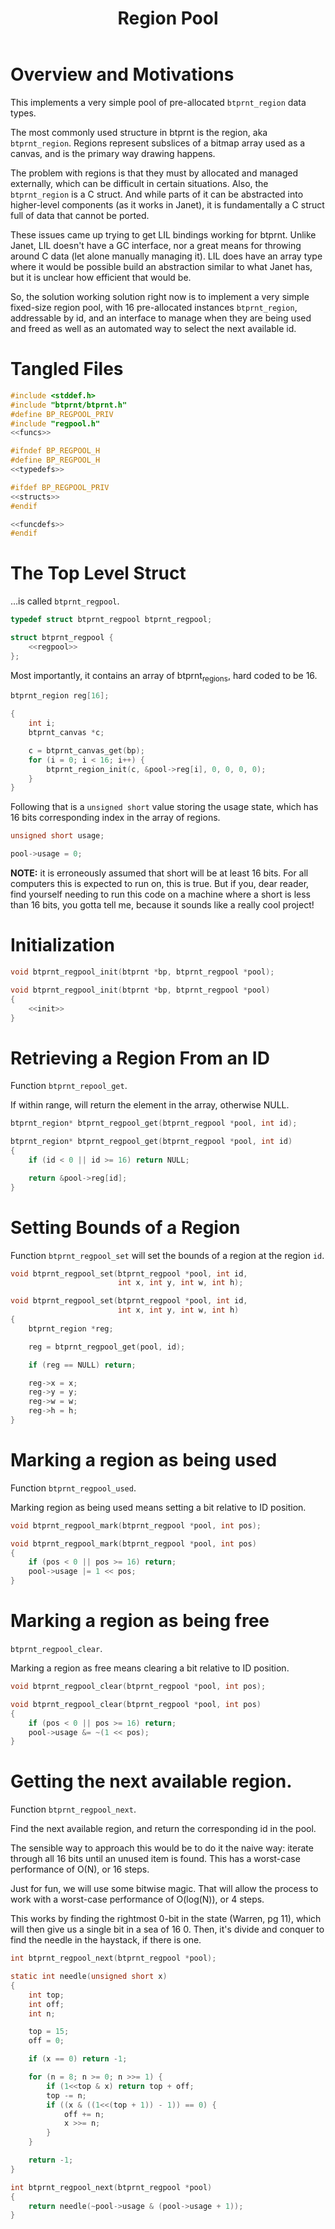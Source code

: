 #+TITLE: Region Pool
* Overview and Motivations
This implements a very simple pool of pre-allocated
=btprnt_region= data types.

The most commonly used structure in btprnt is
the region, aka =btprnt_region=. Regions represent
subslices of a bitmap array used as a canvas, and is the
primary way drawing happens.

The problem with regions is that they must by allocated
and managed externally, which can be difficult in certain
situations. Also, the =btprnt_region= is a C struct. And
while parts of it can be abstracted into higher-level
components (as it works in Janet), it is fundamentally
a C struct full of data that cannot be ported.

These issues came up trying to get
LIL bindings working for btprnt. Unlike Janet, LIL doesn't
have a GC interface, nor a great means for throwing around
C data (let alone manually managing it). LIL does have an
array type where it would be possible build an abstraction
similar to what Janet has, but it is unclear how efficient
that would be.

So, the solution working solution right now is to implement
a very simple fixed-size region pool, with 16 pre-allocated
instances =btprnt_region=, addressable by id, and an
interface to manage when they are being used and freed
as well as an automated way to select the next available
id.
* Tangled Files
#+NAME: regpool.c
#+BEGIN_SRC c :tangle lib/btprnt/regpool.c
#include <stddef.h>
#include "btprnt/btprnt.h"
#define BP_REGPOOL_PRIV
#include "regpool.h"
<<funcs>>
#+END_SRC

#+NAME: regpool.h
#+BEGIN_SRC c :tangle lib/btprnt/regpool.h
#ifndef BP_REGPOOL_H
#define BP_REGPOOL_H
<<typedefs>>

#ifdef BP_REGPOOL_PRIV
<<structs>>
#endif

<<funcdefs>>
#endif
#+END_SRC
* The Top Level Struct
...is called =btprnt_regpool=.

#+NAME: typedefs
#+BEGIN_SRC c
typedef struct btprnt_regpool btprnt_regpool;
#+END_SRC

#+NAME: structs
#+BEGIN_SRC c
struct btprnt_regpool {
    <<regpool>>
};
#+END_SRC

Most importantly, it contains an array of btprnt_regions,
hard coded to be 16.

#+NAME: regpool
#+BEGIN_SRC c
btprnt_region reg[16];
#+END_SRC

#+NAME: init
#+BEGIN_SRC c
{
    int i;
    btprnt_canvas *c;

    c = btprnt_canvas_get(bp);
    for (i = 0; i < 16; i++) {
        btprnt_region_init(c, &pool->reg[i], 0, 0, 0, 0);
    }
}
#+END_SRC

Following that is a =unsigned short= value storing
the usage state, which has 16 bits corresponding index in
the array of regions.

#+NAME: regpool
#+BEGIN_SRC c
unsigned short usage;
#+END_SRC

#+NAME: init
#+BEGIN_SRC c
pool->usage = 0;
#+END_SRC

*NOTE:* it is erroneously assumed that short will be at
least 16 bits. For all computers this is expected to run on,
this is true. But if you, dear reader, find yourself needing
to run this code on a machine where a short is less than
16 bits, you gotta tell me, because it sounds like a really
cool project!
* Initialization
#+NAME: funcdefs
#+BEGIN_SRC c
void btprnt_regpool_init(btprnt *bp, btprnt_regpool *pool);
#+END_SRC

#+NAME: funcs
#+BEGIN_SRC c
void btprnt_regpool_init(btprnt *bp, btprnt_regpool *pool)
{
    <<init>>
}
#+END_SRC
* Retrieving a Region From an ID
Function =btprnt_repool_get=.

If within range, will return the element in the array,
otherwise NULL.

#+NAME: funcdefs
#+BEGIN_SRC c
btprnt_region* btprnt_regpool_get(btprnt_regpool *pool, int id);
#+END_SRC

#+NAME: funcs
#+BEGIN_SRC c
btprnt_region* btprnt_regpool_get(btprnt_regpool *pool, int id)
{
    if (id < 0 || id >= 16) return NULL;

    return &pool->reg[id];
}
#+END_SRC
* Setting Bounds of a Region
Function =btprnt_regpool_set= will set the bounds
of a region at the region =id=.

#+NAME: funcdefs
#+BEGIN_SRC c
void btprnt_regpool_set(btprnt_regpool *pool, int id,
                        int x, int y, int w, int h);
#+END_SRC

#+NAME: funcs
#+BEGIN_SRC c
void btprnt_regpool_set(btprnt_regpool *pool, int id,
                        int x, int y, int w, int h)
{
    btprnt_region *reg;

    reg = btprnt_regpool_get(pool, id);

    if (reg == NULL) return;

    reg->x = x;
    reg->y = y;
    reg->w = w;
    reg->h = h;
}
#+END_SRC
* Marking a region as being used
Function =btprnt_regpool_used=.

Marking region as being used means setting a bit relative
to ID position.

#+NAME: funcdefs
#+BEGIN_SRC c
void btprnt_regpool_mark(btprnt_regpool *pool, int pos);
#+END_SRC

#+NAME: funcs
#+BEGIN_SRC c
void btprnt_regpool_mark(btprnt_regpool *pool, int pos)
{
    if (pos < 0 || pos >= 16) return;
    pool->usage |= 1 << pos;
}
#+END_SRC
* Marking a region as being free
=btprnt_regpool_clear=.

Marking a region as free means clearing a bit relative
to ID position.

#+NAME: funcdefs
#+BEGIN_SRC c
void btprnt_regpool_clear(btprnt_regpool *pool, int pos);
#+END_SRC

#+NAME: funcs
#+BEGIN_SRC c
void btprnt_regpool_clear(btprnt_regpool *pool, int pos)
{
    if (pos < 0 || pos >= 16) return;
    pool->usage &= ~(1 << pos);
}
#+END_SRC
* Getting the next available region.
Function =btprnt_regpool_next=.

Find the next available region, and return
the corresponding id in the pool.

The sensible way to approach this would be
to do it the naive way: iterate through all 16
bits until an unused item is found. This has
a worst-case performance of O(N), or 16 steps.

Just for fun, we will use some bitwise magic. That
will allow the process to work with a worst-case
performance of O(log(N)), or 4 steps.

This works by finding the rightmost 0-bit in
the state (Warren, pg 11), which will then give
us a single bit in a sea of 16 0. Then, it's divide
and conquer to find the needle in the haystack, if
there is one.

#+NAME: funcdefs
#+BEGIN_SRC c
int btprnt_regpool_next(btprnt_regpool *pool);
#+END_SRC

#+NAME: funcs
#+BEGIN_SRC c
static int needle(unsigned short x)
{
    int top;
    int off;
    int n;

    top = 15;
    off = 0;

    if (x == 0) return -1;

    for (n = 8; n >= 0; n >>= 1) {
        if (1<<top & x) return top + off;
        top -= n;
        if ((x & ((1<<(top + 1)) - 1)) == 0) {
            off += n;
            x >>= n;
        }
    }

    return -1;
}

int btprnt_regpool_next(btprnt_regpool *pool)
{
    return needle(~pool->usage & (pool->usage + 1));
}
#+END_SRC
